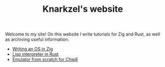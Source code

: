 #+TITLE: Knarkzel's website

Welcome to my site! On this website I write tutorials for Zig and Rust,
as well as archiving useful information.

- [[./os-in-zig][Writing an OS in Zig]]
- [[./lisp-in-rust][Lisp interpreter in Rust]]
- [[./emulator-from-scratch-for-chip8][Emulator from scratch for Chip8]]
